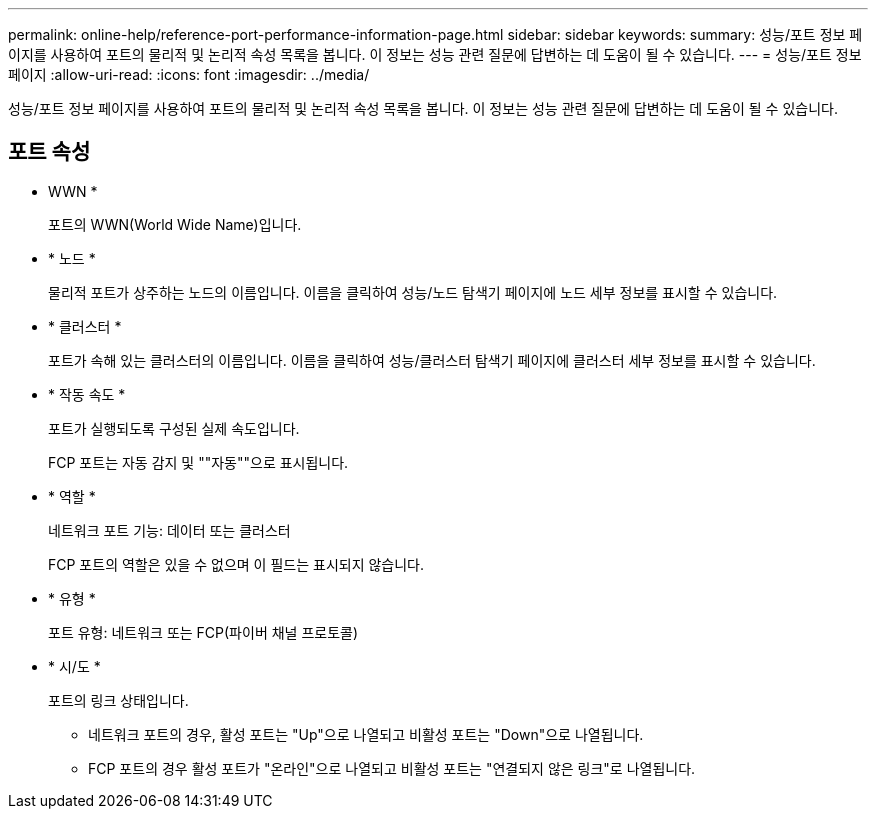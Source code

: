 ---
permalink: online-help/reference-port-performance-information-page.html 
sidebar: sidebar 
keywords:  
summary: 성능/포트 정보 페이지를 사용하여 포트의 물리적 및 논리적 속성 목록을 봅니다. 이 정보는 성능 관련 질문에 답변하는 데 도움이 될 수 있습니다. 
---
= 성능/포트 정보 페이지
:allow-uri-read: 
:icons: font
:imagesdir: ../media/


[role="lead"]
성능/포트 정보 페이지를 사용하여 포트의 물리적 및 논리적 속성 목록을 봅니다. 이 정보는 성능 관련 질문에 답변하는 데 도움이 될 수 있습니다.



== 포트 속성

* WWN *
+
포트의 WWN(World Wide Name)입니다.

* * 노드 *
+
물리적 포트가 상주하는 노드의 이름입니다. 이름을 클릭하여 성능/노드 탐색기 페이지에 노드 세부 정보를 표시할 수 있습니다.

* * 클러스터 *
+
포트가 속해 있는 클러스터의 이름입니다. 이름을 클릭하여 성능/클러스터 탐색기 페이지에 클러스터 세부 정보를 표시할 수 있습니다.

* * 작동 속도 *
+
포트가 실행되도록 구성된 실제 속도입니다.

+
FCP 포트는 자동 감지 및 ""자동""으로 표시됩니다.

* * 역할 *
+
네트워크 포트 기능: 데이터 또는 클러스터

+
FCP 포트의 역할은 있을 수 없으며 이 필드는 표시되지 않습니다.

* * 유형 *
+
포트 유형: 네트워크 또는 FCP(파이버 채널 프로토콜)

* * 시/도 *
+
포트의 링크 상태입니다.

+
** 네트워크 포트의 경우, 활성 포트는 "Up"으로 나열되고 비활성 포트는 "Down"으로 나열됩니다.
** FCP 포트의 경우 활성 포트가 "온라인"으로 나열되고 비활성 포트는 "연결되지 않은 링크"로 나열됩니다.



